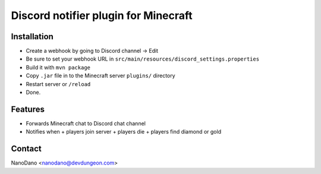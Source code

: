=====================================
Discord notifier plugin for Minecraft
=====================================

Installation
============

- Create a webhook by going to Discord channel -> Edit
- Be sure to set your webhook URL in ``src/main/resources/discord_settings.properties``
- Build it with ``mvn package``
- Copy ``.jar`` file in to the Minecraft server ``plugins/`` directory
- Restart server or ``/reload``
- Done.


Features
========

- Forwards Minecraft chat to Discord chat channel
- Notifies when
  + players join server
  + players die
  + players find diamond or gold


Contact
=======

NanoDano <nanodano@devdungeon.com>